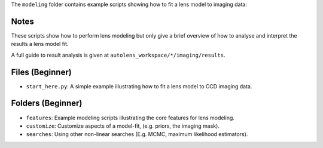 The ``modeling`` folder contains example scripts showing how to fit a lens model to imaging data:

Notes
-----

These scripts show how to perform lens modeling but only give a brief overview of how to analyse and interpret the results a lens model fit.

A full guide to result analysis is given at ``autolens_workspace/*/imaging/results``.

Files (Beginner)
----------------

- ``start_here.py``: A simple example illustrating how to fit a lens model to CCD imaging data.

Folders (Beginner)
------------------

- ``features``: Example modeling scripts illustrating the core features for lens modeling.
- ``customize``: Customize aspects of a model-fit, (e.g. priors, the imaging mask).
- ``searches``: Using other non-linear searches (E.g. MCMC, maximum likelihood estimators).

